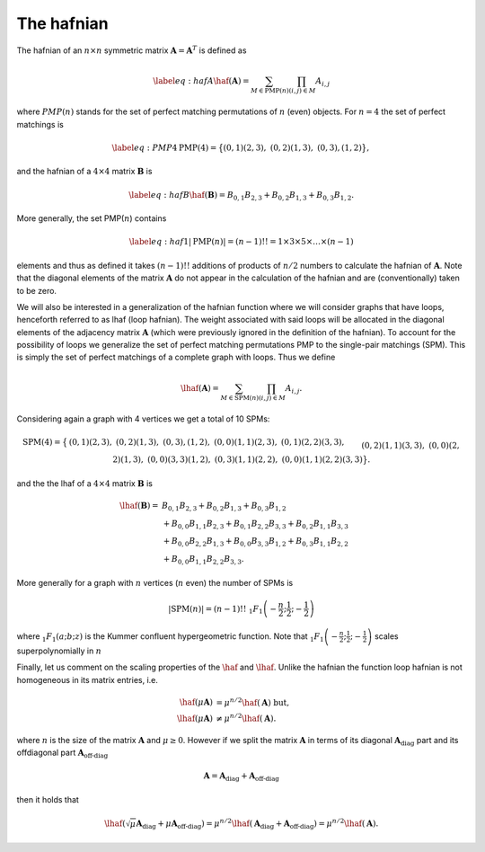 .. role:: raw-latex(raw)
   :format: latex
   
.. role:: html(raw)
   :format: html

.. _hafnian:


The hafnian
======================

.. sectionauthor:: Nicolas Quesada <nicolas@xanadu.ai>

The hafnian of an :math:`n \times n` symmetric matrix :math:`\mathbf{A} =\mathbf{A}^T` is defined as
		   
.. math::
   \label{eq:hafA}
   \haf(\mathbf{A}) = \sum_{M \in \text{PMP}(n)} \prod_{\scriptscriptstyle (i, j) \in M} A_{i, j}

where :math:`PMP(n)` stands for the set of perfect matching permutations of :math:`n` (even) objects.
For :math:`n=4` the set of perfect matchings is

.. math::
   \label{eq:PMP4}
   \text{PMP}(4) = \big\{ (0,1)(2,3),\ (0,2)(1,3),\ (0,3),(1,2) \big\},

and the hafnian of a :math:`4 \times 4` matrix :math:`\mathbf{B}` is

.. math::
   \label{eq:hafB}
   \haf(\mathbf{B}) = B_{0,1} B_{2,3}+B_{0,2}B_{1,3}+B_{0,3} B_{1,2}.


More generally, the set PMP(:math:`n`) contains

.. math::
   \label{eq:haf1}
   |\text{PMP}(n)|=(n -1)!! = 1 \times 3 \times 5 \times \ldots \times (n -1)

elements and thus as defined it takes :math:`(n-1)!!` additions of products of :math:`n/2` numbers to calculate the hafnian of :math:`\mathbf{A}`.
Note that the diagonal elements of the matrix :math:`\mathbf{A}` do not appear in the calculation of the hafnian and are (conventionally) taken to be zero. 


We will also be interested in a generalization of the hafnian function where we will consider graphs that have loops, henceforth referred to as lhaf (loop hafnian). The weight associated with said loops will be allocated in the diagonal elements of the adjacency matrix :math:`\mathbf{A}` (which were previously ignored in the definition of the hafnian). To account for the possibility of loops we generalize the set of perfect matching permutations PMP to the single-pair matchings (SPM). This is simply the set of perfect matchings of a complete graph with loops. Thus we define

.. math::
   
   \lhaf(\mathbf{A}) = \sum_{M \in \text{SPM}(n)} \prod_{\scriptscriptstyle (i,j) \in M} A_{i,j}.

Considering again a graph with 4 vertices we get a total of 10 SPMs:
   
.. math::
      
   \text{SPM}(4)=\big\{ &(0,1)(2,3),\ (0,2)(1,3), \ (0,3),(1,2), \ (0,0)(1,1)(2,3),\ (0,1)(2,2)(3,3),
   \\&  (0,2)(1,1)(3,3), \ (0,0)(2,2)(1,3), \ (0,0)(3,3)(1,2),\ (0,3)(1,1)(2,2),  \ (0,0)(1,1)(2,2)(3,3) \big\}. 

   
and the the lhaf of a :math:`4 \times 4` matrix :math:`\mathbf{B}` is

.. math::

   \lhaf(\mathbf{B}) =& B_{0,1} B_{2,3}+B_{0,2}B_{1,3}+B_{0,3} B_{1,2}\\
   &+ B_{0,0} B_{1,1} B_{2,3}+B_{0,1} B_{2,2} B_{3,3}+B_{0,2}B_{1,1}B_{3,3}\nonumber\\
   &+ B_{0,0} B_{2,2} B_{1,3}+B_{0,0}B_{3,3}B_{1,2}+B_{0,3} B_{1,1} B_{2,2}\nonumber\\
   &+ B_{0,0} B_{1,1} B_{2,2} B_{3,3}. \nonumber

More generally for a graph with :math:`n` vertices (:math:`n` even) the number of SPMs is

.. math::
   
   |\text{SPM}(n)| = (n-1)!! \  _1F_1\left(-\frac{n}{2};\frac{1}{2};-\frac{1}{2}\right)

where :math:`_1F_1\left(a;b;z\right)` is the Kummer confluent hypergeometric function. Note that :math:`_1F_1\left(-\frac{n}{2};\frac{1}{2};-\frac{1}{2}\right)` scales superpolynomially in :math:`n`

Finally, let us comment on the scaling properties of the :math:`\haf` and :math:`\lhaf`.
Unlike the hafnian the function loop hafnian is not homogeneous in its matrix entries, i.e.

.. math::
   
   \haf(\mu \mathbf{A}) &= \mu ^{n/2} \haf(\mathbf{A}) \text{  but},\\
   \lhaf(\mu \mathbf{A}) &\neq \mu ^{n/2} \lhaf(\mathbf{A}).

where :math:`n` is the size of the matrix :math:`\mathbf{A}` and :math:`\mu \geq 0`. However if we split the matrix :math:`\mathbf{A}`  in terms of its diagonal :math:`\mathbf{A}_{\text{diag}}` part and its offdiagonal part :math:`\mathbf{A}_{\text{off-diag}}`

.. math::
   
   \mathbf{A} = \mathbf{A}_{\text{diag}}+\mathbf{A}_{\text{off-diag}}

then it holds that
   
.. math::
   
   \lhaf(\sqrt{\mu} \mathbf{A}_{\text{diag}}+ \mu \mathbf{A}_{\text{off-diag}}) = \mu^{n/2} \lhaf(\mathbf{A}_{\text{diag}}+ \mathbf{A}_{\text{off-diag}}) =\mu^{n/2} \lhaf(\mathbf{A}).
